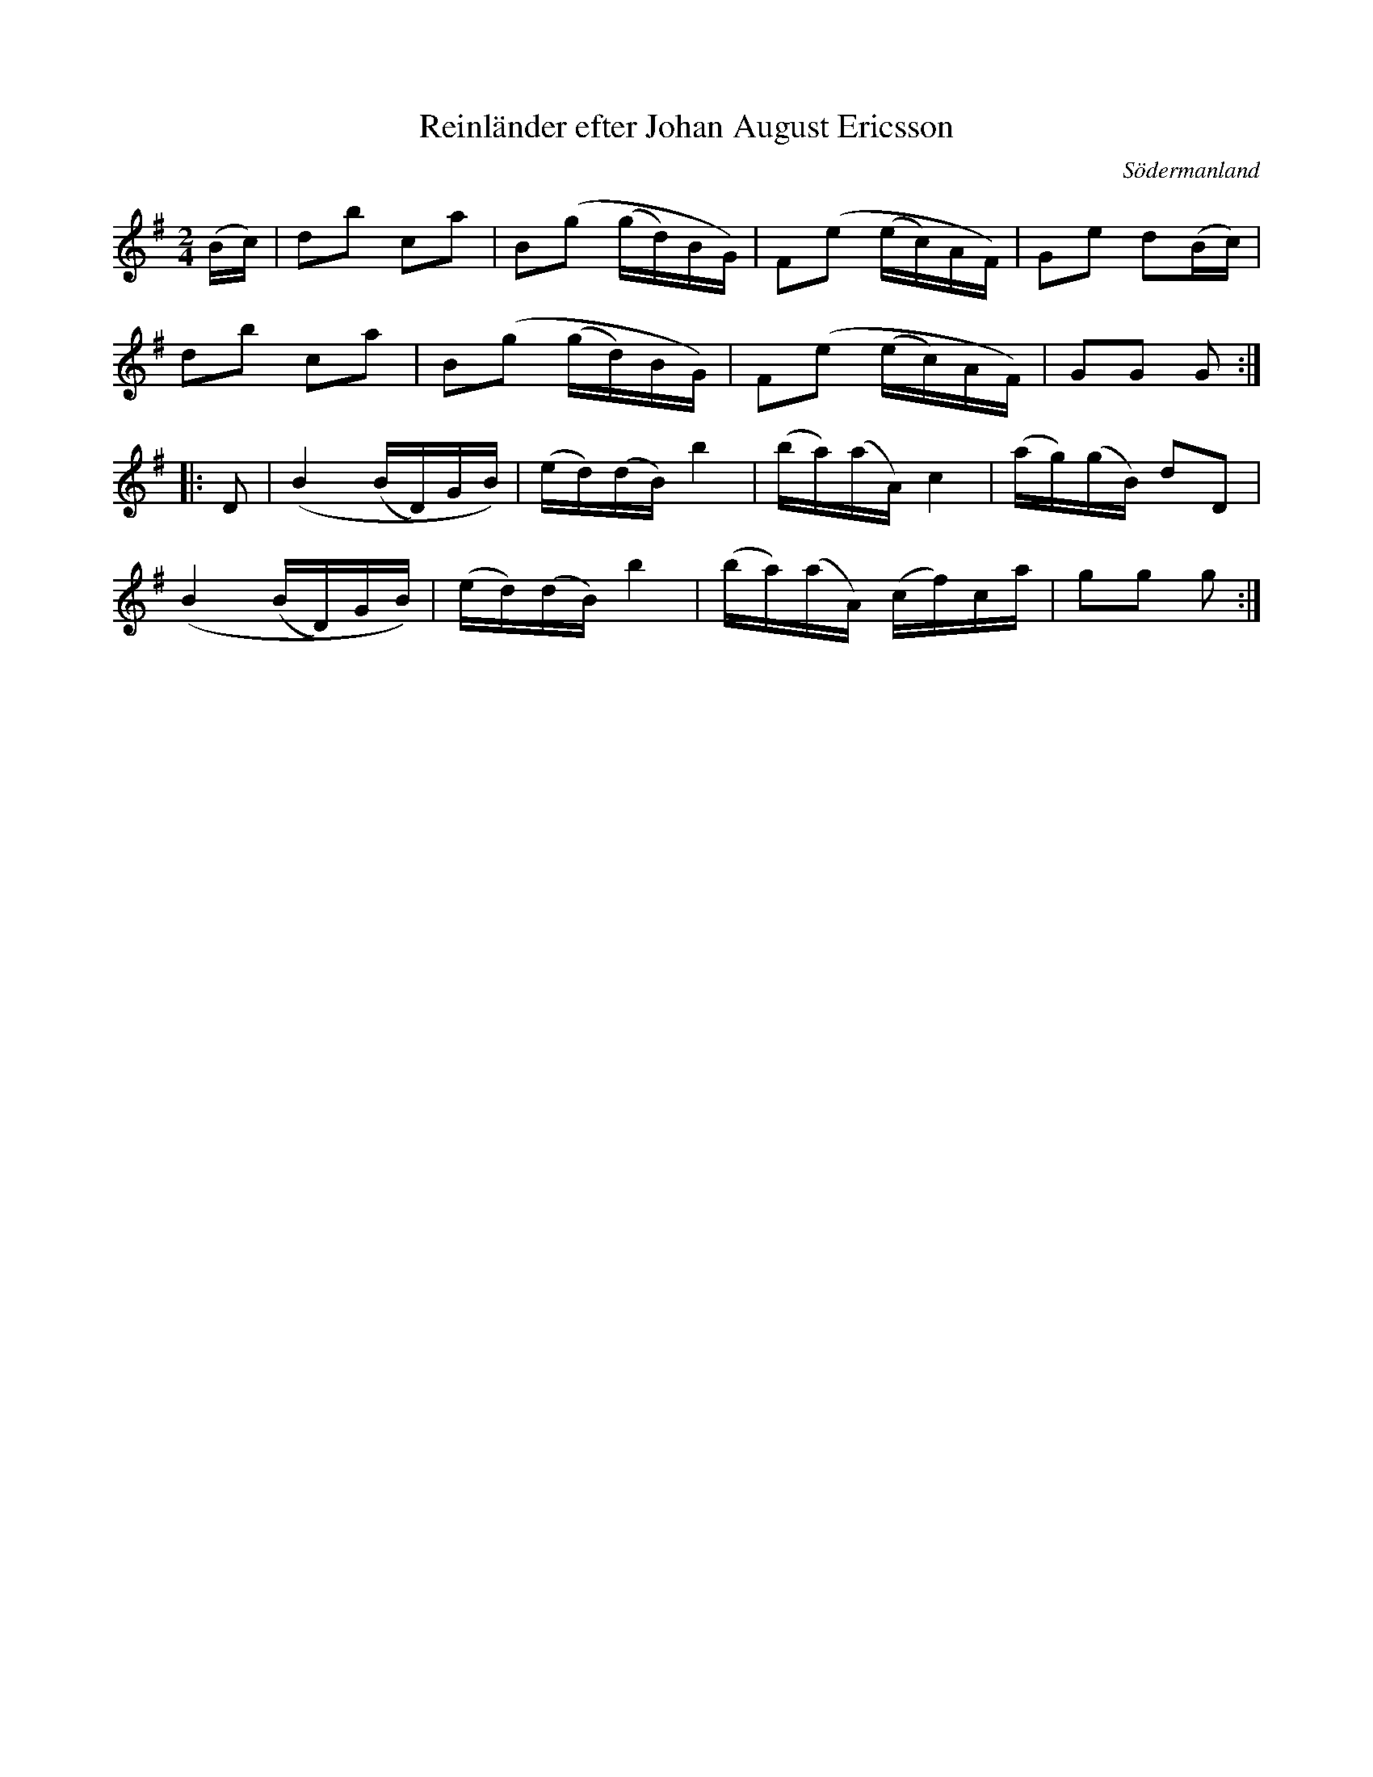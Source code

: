 %%abc-charset utf-8

X: 128
T: Reinländer efter Johan August Ericsson
S: efter Johan August Ericsson
B: SMUS - katalog M19 bild 39 (nr 128)
B: [[Notböcker/Johan August Ericssons notbok]]
B: Jämför Skånes musiksamlingar N 13. Notbok efter klockaren Simris Löfstedt (pdf), sida 9
N: Se även Morten Hansen notbok, nr 120 från [[Platser/Danmark]]
O: Södermanland
R: Reinländer
R: Polka
Z: Nils L, 2011-11-18
M: 2/4
L: 1/16
K: G
(Bc) | d2b2 c2a2 | B2(g2 (gd)BG) | F2(e2 (ec)AF) | G2e2 d2(Bc) |
       d2b2 c2a2 | B2(g2 (gd)BG) | F2(e2 (ec)AF) | G2G2 G2 ::
D2 | (,B4 (BD)GB) | (ed)(dB) b4 | (ba)(aA) c4 | (ag)(gB) d2D2 |
     (,B4 (BD)GB) | (ed)(dB) b4 | (ba)(aA) (cf)ca | g2g2 g2 :|

